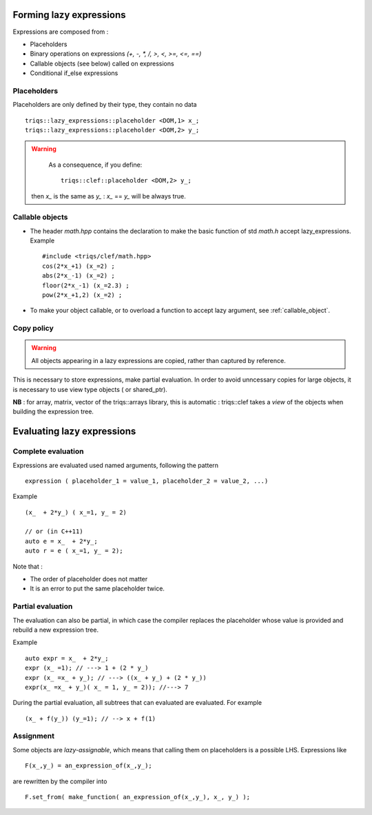 .. highlight:: c

Forming lazy expressions
===========================

Expressions are composed from :

* Placeholders
* Binary operations on expressions `(+, -, *, /, >, <, >=, <=, ==)`
* Callable objects (see below) called on expressions
* Conditional if_else expressions
 
Placeholders
----------------

Placeholders are only defined by their type, they contain no data ::

  triqs::lazy_expressions::placeholder <DOM,1> x_; 
  triqs::lazy_expressions::placeholder <DOM,2> y_; 

.. warning:: 
   As a consequence, if you define::
  
     triqs::clef::placeholder <DOM,2> y_; 

  then `x_` is the same as `y_` : `x_` == `y_` will be always true.


Callable objects
--------------------

* The header `math.hpp` contains the declaration to make 
  the basic function of std `math.h` accept lazy_expressions.
  Example ::
 
   #include <triqs/clef/math.hpp>
   cos(2*x_+1) (x_=2) ;
   abs(2*x_-1) (x_=2) ;
   floor(2*x_-1) (x_=2.3) ;
   pow(2*x_+1,2) (x_=2) ;


* To make your object callable, or to overload a function to accept lazy argument,  see :ref:`callable_object`.


Copy policy
--------------------

.. warning:: All objects appearing in a lazy expressions are copied, rather than captured by reference.

This is necessary to store expressions, make partial evaluation.
In order to avoid unncessary copies for large objects, it is necessary to use view type objects ( or shared_ptr).

**NB** : for array, matrix, vector of the triqs::arrays library, this is automatic : triqs::clef 
takes a *view* of the objects when building the expression tree.

Evaluating lazy expressions
===============================

Complete evaluation
--------------------

Expressions are evaluated used named arguments, following the pattern ::

 expression ( placeholder_1 = value_1, placeholder_2 = value_2, ...)

Example ::

  (x_  + 2*y_) ( x_=1, y_ = 2)

  // or (in C++11)
  auto e = x_  + 2*y_;
  auto r = e ( x_=1, y_ = 2);

Note that : 

* The order of placeholder does not matter
* It is an error to put the same placeholder twice.

Partial evaluation
--------------------

The evaluation can also be partial, in which case the compiler replaces the placeholder whose value is provided
and rebuild a new expression tree.

Example ::

 auto expr = x_  + 2*y_;
 expr (x_ =1); // ---> 1 + (2 * y_)
 expr (x_ =x_ + y_); // ---> ((x_ + y_) + (2 * y_))
 expr(x_ =x_ + y_)( x_ = 1, y_ = 2)); //---> 7

During the partial evaluation, all subtrees that can evaluated are evaluated.
For example ::

 (x_ + f(y_)) (y_=1); // --> x + f(1)

Assignment 
------------

Some objects are `lazy-assignable`, which means that calling them on placeholders is a possible LHS.
Expressions like ::

 F(x_,y_) = an_expression_of(x_,y_);

are rewritten by the compiler into ::

 F.set_from( make_function( an_expression_of(x_,y_), x_, y_) );






